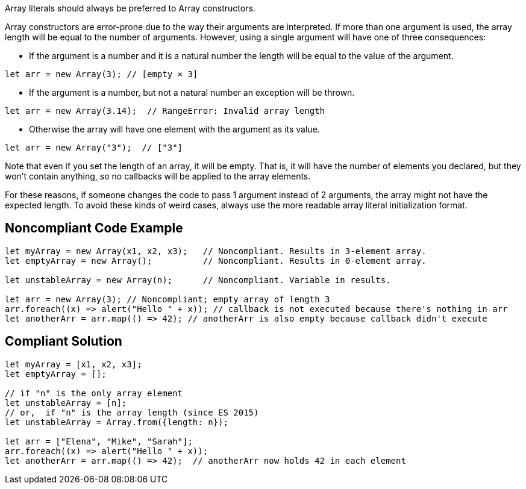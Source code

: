 Array literals should always be preferred to Array constructors.

Array constructors are error-prone due to the way their arguments are interpreted. If more than one argument is used, the array length will be equal to the number of arguments. However, using a single argument will have one of three consequences:

* If the argument is a number and it is a natural number the length will be equal to the value of the argument.

----
let arr = new Array(3); // [empty × 3]
----

* If the argument is a number, but not a natural number an exception will be thrown.

----
let arr = new Array(3.14);  // RangeError: Invalid array length
----

* Otherwise the array will have one element with the argument as its value.

----
let arr = new Array("3");  // ["3"]
----

Note that even if you set the length of an array, it will be empty. That is, it will have the number of elements you declared, but they won't contain anything, so no callbacks will be applied to the array elements.

For these reasons, if someone changes the code to pass 1 argument instead of 2 arguments, the array might not have the expected length. To avoid these kinds of weird cases, always use the more readable array literal initialization format.


== Noncompliant Code Example

----
let myArray = new Array(x1, x2, x3);   // Noncompliant. Results in 3-element array.
let emptyArray = new Array();          // Noncompliant. Results in 0-element array.

let unstableArray = new Array(n);      // Noncompliant. Variable in results.

let arr = new Array(3); // Noncompliant; empty array of length 3
arr.foreach((x) => alert("Hello " + x)); // callback is not executed because there's nothing in arr
let anotherArr = arr.map(() => 42); // anotherArr is also empty because callback didn't execute
----


== Compliant Solution

----
let myArray = [x1, x2, x3];
let emptyArray = [];

// if "n" is the only array element 
let unstableArray = [n];
// or,  if "n" is the array length (since ES 2015)
let unstableArray = Array.from({length: n});

let arr = ["Elena", "Mike", "Sarah"];
arr.foreach((x) => alert("Hello " + x));
let anotherArr = arr.map(() => 42);  // anotherArr now holds 42 in each element
----


